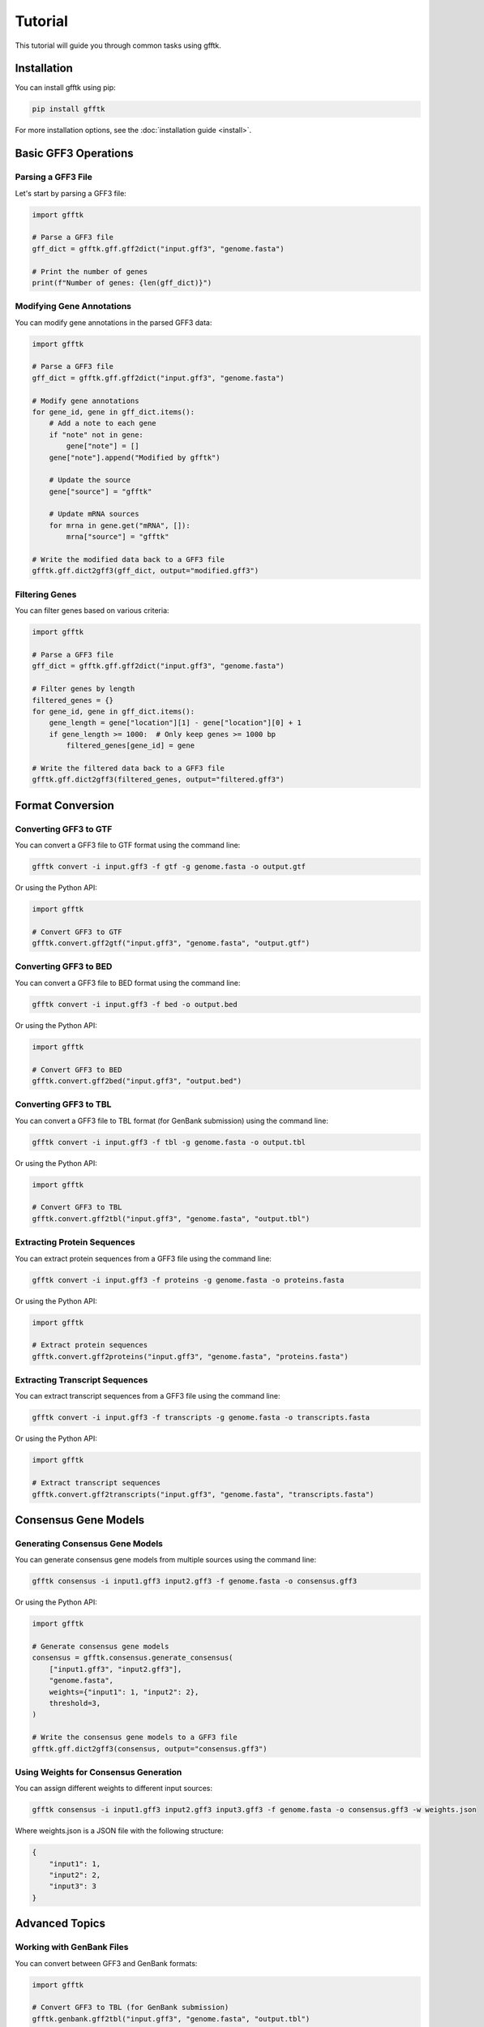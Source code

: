 Tutorial
========

This tutorial will guide you through common tasks using gfftk.

Installation
-----------

You can install gfftk using pip:

.. code-block:: bash

    pip install gfftk

For more installation options, see the :doc:`installation guide <install>`.

Basic GFF3 Operations
--------------------

Parsing a GFF3 File
~~~~~~~~~~~~~~~~~~

Let's start by parsing a GFF3 file:

.. code-block:: python

    import gfftk

    # Parse a GFF3 file
    gff_dict = gfftk.gff.gff2dict("input.gff3", "genome.fasta")

    # Print the number of genes
    print(f"Number of genes: {len(gff_dict)}")

Modifying Gene Annotations
~~~~~~~~~~~~~~~~~~~~~~~~~

You can modify gene annotations in the parsed GFF3 data:

.. code-block:: python

    import gfftk

    # Parse a GFF3 file
    gff_dict = gfftk.gff.gff2dict("input.gff3", "genome.fasta")

    # Modify gene annotations
    for gene_id, gene in gff_dict.items():
        # Add a note to each gene
        if "note" not in gene:
            gene["note"] = []
        gene["note"].append("Modified by gfftk")

        # Update the source
        gene["source"] = "gfftk"

        # Update mRNA sources
        for mrna in gene.get("mRNA", []):
            mrna["source"] = "gfftk"

    # Write the modified data back to a GFF3 file
    gfftk.gff.dict2gff3(gff_dict, output="modified.gff3")

Filtering Genes
~~~~~~~~~~~~~

You can filter genes based on various criteria:

.. code-block:: python

    import gfftk

    # Parse a GFF3 file
    gff_dict = gfftk.gff.gff2dict("input.gff3", "genome.fasta")

    # Filter genes by length
    filtered_genes = {}
    for gene_id, gene in gff_dict.items():
        gene_length = gene["location"][1] - gene["location"][0] + 1
        if gene_length >= 1000:  # Only keep genes >= 1000 bp
            filtered_genes[gene_id] = gene

    # Write the filtered data back to a GFF3 file
    gfftk.gff.dict2gff3(filtered_genes, output="filtered.gff3")

Format Conversion
---------------

Converting GFF3 to GTF
~~~~~~~~~~~~~~~~~~~~~

You can convert a GFF3 file to GTF format using the command line:

.. code-block:: bash

    gfftk convert -i input.gff3 -f gtf -g genome.fasta -o output.gtf

Or using the Python API:

.. code-block:: python

    import gfftk

    # Convert GFF3 to GTF
    gfftk.convert.gff2gtf("input.gff3", "genome.fasta", "output.gtf")

Converting GFF3 to BED
~~~~~~~~~~~~~~~~~~~~~

You can convert a GFF3 file to BED format using the command line:

.. code-block:: bash

    gfftk convert -i input.gff3 -f bed -o output.bed

Or using the Python API:

.. code-block:: python

    import gfftk

    # Convert GFF3 to BED
    gfftk.convert.gff2bed("input.gff3", "output.bed")

Converting GFF3 to TBL
~~~~~~~~~~~~~~~~~~~~~

You can convert a GFF3 file to TBL format (for GenBank submission) using the command line:

.. code-block:: bash

    gfftk convert -i input.gff3 -f tbl -g genome.fasta -o output.tbl

Or using the Python API:

.. code-block:: python

    import gfftk

    # Convert GFF3 to TBL
    gfftk.convert.gff2tbl("input.gff3", "genome.fasta", "output.tbl")

Extracting Protein Sequences
~~~~~~~~~~~~~~~~~~~~~~~~~

You can extract protein sequences from a GFF3 file using the command line:

.. code-block:: bash

    gfftk convert -i input.gff3 -f proteins -g genome.fasta -o proteins.fasta

Or using the Python API:

.. code-block:: python

    import gfftk

    # Extract protein sequences
    gfftk.convert.gff2proteins("input.gff3", "genome.fasta", "proteins.fasta")

Extracting Transcript Sequences
~~~~~~~~~~~~~~~~~~~~~~~~~~~

You can extract transcript sequences from a GFF3 file using the command line:

.. code-block:: bash

    gfftk convert -i input.gff3 -f transcripts -g genome.fasta -o transcripts.fasta

Or using the Python API:

.. code-block:: python

    import gfftk

    # Extract transcript sequences
    gfftk.convert.gff2transcripts("input.gff3", "genome.fasta", "transcripts.fasta")

Consensus Gene Models
-------------------

Generating Consensus Gene Models
~~~~~~~~~~~~~~~~~~~~~~~~~~~~~~

You can generate consensus gene models from multiple sources using the command line:

.. code-block:: bash

    gfftk consensus -i input1.gff3 input2.gff3 -f genome.fasta -o consensus.gff3

Or using the Python API:

.. code-block:: python

    import gfftk

    # Generate consensus gene models
    consensus = gfftk.consensus.generate_consensus(
        ["input1.gff3", "input2.gff3"],
        "genome.fasta",
        weights={"input1": 1, "input2": 2},
        threshold=3,
    )

    # Write the consensus gene models to a GFF3 file
    gfftk.gff.dict2gff3(consensus, output="consensus.gff3")

Using Weights for Consensus Generation
~~~~~~~~~~~~~~~~~~~~~~~~~~~~~~~~~~~

You can assign different weights to different input sources:

.. code-block:: bash

    gfftk consensus -i input1.gff3 input2.gff3 input3.gff3 -f genome.fasta -o consensus.gff3 -w weights.json

Where weights.json is a JSON file with the following structure:

.. code-block:: json

    {
        "input1": 1,
        "input2": 2,
        "input3": 3
    }

Advanced Topics
-------------

Working with GenBank Files
~~~~~~~~~~~~~~~~~~~~~~~~

You can convert between GFF3 and GenBank formats:

.. code-block:: python

    import gfftk

    # Convert GFF3 to TBL (for GenBank submission)
    gfftk.genbank.gff2tbl("input.gff3", "genome.fasta", "output.tbl")

    # Convert GFF3 to GenBank
    gfftk.genbank.gff2gbk("input.gff3", "genome.fasta", "output.gbk")

    # Convert GenBank to GFF3
    gfftk.genbank.gbk2gff("input.gbk", "output.gff3")

Comparing GFF3 Files
------------------

You can compare two GFF3 files to identify differences using the command line:

.. code-block:: bash

    gfftk compare -i input1.gff3 -c input2.gff3 -f genome.fasta -o comparison.txt

Or using the Python API:

.. code-block:: python

    import gfftk

    # Parse the GFF3 files
    gff_dict1 = gfftk.gff.gff2dict("input1.gff3", "genome.fasta")
    gff_dict2 = gfftk.gff.gff2dict("input2.gff3", "genome.fasta")

    # Compare the GFF3 files
    comparison = gfftk.compare.compareAnnotations(gff_dict1, gff_dict2, "genome.fasta")

    # Print the comparison results
    print(f"Shared genes: {len(comparison['shared'])}")
    print(f"Unique to input1: {len(comparison['unique1'])}")
    print(f"Unique to input2: {len(comparison['unique2'])}")

Working with FASTA Files
~~~~~~~~~~~~~~~~~~~~~

gfftk provides functions for working with FASTA files:

.. code-block:: python

    import gfftk

    # Parse a FASTA file
    fasta_dict = gfftk.fasta.fasta2dict("genome.fasta")

    # Get the length of each sequence
    for seq_id, seq in fasta_dict.items():
        print(f"{seq_id}: {len(seq)} bp")

    # Reverse complement a sequence
    rev_comp = gfftk.fasta.RevComp(fasta_dict["seq1"])

    # Translate a sequence
    protein = gfftk.fasta.translate(fasta_dict["seq1"], "+", 0)

    # Extract a region from a sequence
    region = gfftk.fasta.getSeqRegions(fasta_dict, [["seq1", 1, 100]])[0]

    # Write a FASTA file
    gfftk.fasta.dict2fasta(fasta_dict, "output.fasta")

GFF3 File Manipulation
~~~~~~~~~~~~~~~~~~~

gfftk provides several commands for manipulating GFF3 files:

1. **Sorting GFF3 Files**

.. code-block:: bash

    gfftk sort -i input.gff3 -o sorted.gff3

2. **Sanitizing GFF3 Files**

.. code-block:: bash

    gfftk sanitize -i input.gff3 -o sanitized.gff3

3. **Renaming Features in GFF3 Files**

.. code-block:: bash

    gfftk rename -i input.gff3 -o renamed.gff3 -p PREFIX
